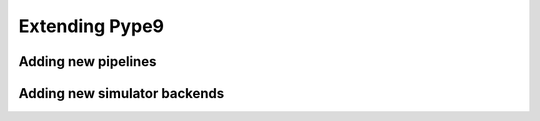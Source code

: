 ===============
Extending Pype9
===============

Adding new pipelines
--------------------

.. todo::
    Add section on adding new pipelines to Pype9
    

Adding new simulator backends
-----------------------------

.. todo::
    Add section on adding simulator backends that describes the basic structure
    